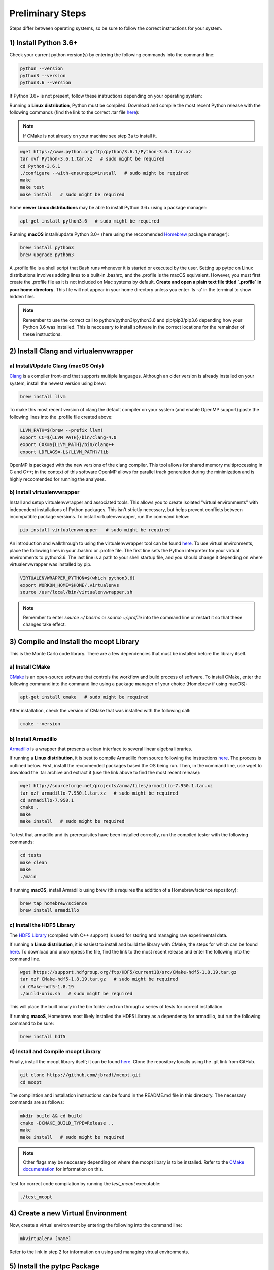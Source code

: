 Preliminary Steps
=================

Steps differ between operating systems, so be sure to follow the correct instructions for your system.

1) Install Python 3.6+
----------------------
Check your current python version(s) by entering the following commands into the command line:


.. code-block:: shell

   python --version
   python3 --version
   python3.6 --version

If Python 3.6+ is not present, follow these instructions depending on your operating system:

Running a **Linux distribution**, Python must be compiled. Download and compile the most recent Python release with the following commands (find the link to the correct .tar file `here <https://www.python.org/downloads/>`__):

.. note::

   If CMake is not already on your machine see step 3a to install it.

.. code-block:: shell

   wget https://www.python.org/ftp/python/3.6.1/Python-3.6.1.tar.xz
   tar xvf Python-3.6.1.tar.xz   # sudo might be required
   cd Python-3.6.1
   ./configure --with-ensurepip=install   # sudo might be required
   make
   make test
   make install   # sudo might be required

Some **newer Linux distributions** may be able to install Python 3.6+ using a package manager:

.. code-block:: shell

   apt-get install python3.6   # sudo might be required

Running **macOS** install/update Python 3.0+ (here using the reccomended `Homebrew <https://brew.sh/>`__ package manager):

.. code-block:: shell

   brew install python3
   brew upgrade python3

A .profile file is a shell script that Bash runs whenever it is started or executed by the user. Setting up pytpc on Linux distributions involves adding lines to a built-in .bashrc, and the .profile is the macOS equivalent. However, you must first create the .profile file as it is not included on Mac systems by default. **Create and open a plain text file titled `.profile` in your home directory**. This file will not appear in your home directory unless you enter 'ls -a' in the terminal to show hidden files.

.. note::

   Remember to use the correct call to python/python3/python3.6 and pip/pip3/pip3.6 depending how your Python 3.6 was installed. This is neccesary to install software in the correct locations for the remainder of these instructions.


2) Install Clang and virtualenvwrapper
--------------------------------------

a) Install/Update Clang (macOS Only)
************************************

`Clang <https://clang.llvm.org/>`__ is a compiler front-end that supports multiple languages. Although an older version is already installed on your system, install the newest version using brew:

.. code-block:: shell

   brew install llvm

To make this most recent version of clang the default compiler on your system (and enable OpenMP support) paste the following lines into the .profile file created above:

.. code-block:: shell

   LLVM_PATH=$(brew --prefix llvm)
   export CC=${LLVM_PATH}/bin/clang-4.0
   export CXX=${LLVM_PATH}/bin/clang++
   export LDFLAGS=-L${LLVM_PATH}/lib

OpenMP is packaged with the new versions of the clang compiler. This tool allows for shared memory multiprocessing in C and C++; in the context of this software OpenMP allows for parallel track generation during the minimization and is highly reccomended for running the analyses.

b) Install virtualenvwrapper
****************************

Install and setup virtualenvwrapper and associated tools. This allows you to create isolated "virtual environments" with independent installations of Python packages. This isn't strictly necessary, but helps prevent conflicts between incompatible package versions. To install virtualenvwrapper, run the command below:

.. code-block:: shell

   pip install virtualenvwrapper   # sudo might be required

An introduction and walkthrough to using the virtualenvwrapper tool can be found `here <https://virtualenvwrapper.readthedocs.io/en/latest/>`__. To use virtual environments, place the following lines in your .bashrc or .profile file. The first line sets the Python interpreter for your virtual environments to python3.6. The last line is a path to your shell startup file, and you should change it depending on where virtualenvwrapper was installed by pip.

.. code-block:: shell

   VIRTUALENVWRAPPER_PYTHON=$(which python3.6)
   export WORKON_HOME=$HOME/.virtualenvs
   source /usr/local/bin/virtualenvwrapper.sh

.. note::

   Remember to enter `source ~/.basrhc` or `source ~/.profile` into the command line or restart it so that these changes take effect.


3) Compile and Install the mcopt Library
----------------------------------------
This is the Monte Carlo code library. There are a few dependencies that must be installed before the library itself.

a) Install CMake
****************

`CMake <https://cmake.org/>`__ is an open-source software that controls the workflow and build process of software. To install CMake, enter the following command into the command line using a package manager of your choice (Homebrew if using macOS):

.. code-block:: shell

   apt-get install cmake   # sudo might be required

After installation, check the version of CMake that was installed with the following call:

.. code-block:: shell

   cmake --version

b) Install Armadillo
********************

`Armadillo <http://arma.sourceforge.net/>`__ is a wrapper that presents a clean interface to several linear algebra libraries.

If running a **Linux distribution**, it is best to compile Armadillo from source following the instructions `here <http://arma.sourceforge.net/download.html>`__. The process is outlined below. First, install the reccomended packages based the OS being run. Then, in the command line, use wget to download the .tar archive and extract it (use the link above to find the most recent release):

.. code-block:: shell

   wget http://sourceforge.net/projects/arma/files/armadillo-7.950.1.tar.xz
   tar xzf armadillo-7.950.1.tar.xz   # sudo might be required
   cd armadillo-7.950.1
   cmake .
   make
   make install   # sudo might be required

To test that armadillo and its prerequisites have been installed correctly, run the compiled tester with the following commands:

.. code-block:: shell

   cd tests
   make clean
   make
   ./main

If running **macOS**, install Armadillo using brew (this requires the addition of a Homebrew/science repository):

.. code-block:: shell

   brew tap homebrew/science
   brew install armadillo

c) Install the HDF5 Library
***************************

The `HDF5 Library <https://support.hdfgroup.org/HDF5/>`__ (compiled with C++ support) is used for storing and managing raw experimental data.

If running a **Linux distribution**, it is easiest to install and build the library with CMake, the steps for which can be found `here <https://support.hdfgroup.org/HDF5/release/cmakebuild518.html>`__. To download and uncompress the file, find the link to the most recent release and enter the following into the command line.

.. code-block:: shell

   wget https://support.hdfgroup.org/ftp/HDF5/current18/src/CMake-hdf5-1.8.19.tar.gz
   tar xzf CMake-hdf5-1.8.19.tar.gz   # sudo might be required
   cd CMake-hdf5-1.8.19
   ./build-unix.sh   # sudo might be required

This will place the built binary in the bin folder and run through a series of tests for correct installation.

If running **macoS**, Homebrew most likely installed the HDF5 Library as a dependency for armadillo, but run the following command to be sure:

.. code-block:: shell

   brew install hdf5

d) Install and Compile mcopt Library
************************************

Finally, install the mcopt library itself; it can be found `here <https://github.com/jbradt/mcopt>`__. Clone the repository locally using the .git link from GitHub.

.. code-block:: shell

   git clone https://github.com/jbradt/mcopt.git
   cd mcopt

The compilation and installation instructions can be found in the README.md file in this directory. The necessary commands are as follows:

.. code-block:: shell

   mkdir build && cd build
   cmake -DCMAKE_BUILD_TYPE=Release ..
   make
   make install   # sudo might be required

.. note::

   Other flags may be neccesary depending on where the mcopt libary is to be installed. Refer to the `CMake documentation <https://cmake.org/cmake/help/v3.9/index.html#>`__ for information on this.

Test for correct code compilation by running the *test_mcopt* executable:

.. code-block:: shell

   ./test_mcopt


4) Create a new Virtual Environment
-----------------------------------

Now, create a virtual environment by entering the following into the command line:

.. code-block:: shell

   mkvirtualenv [name]

Refer to the link in step 2 for information on using and managing virtual environments.


5) Install the pytpc Package
----------------------------

Now, install the pytpc package and its dependencies; it can be found `here <https://github.com/ATTPC/pytpc.git>`__. Install the repository locally using the .git link found on GitHub.

.. code-block:: shell

   git clone https://github.com/ATTPC/pytpc.git
   cd pytpc

Installation instructions can be found in the README.md file. Use pip to manage the required Python software packages.

.. code-block:: shell

   pip install -r requirements.txt   # sudo might be required

Then, to install pytpc from the source code, run:

.. code-block:: shell

   python setup.py install   # sudo may be required

To test for correct installation, run the provided tests with the following command:

.. code-block:: shell

   python -m unittest discover


6) Create a Config File
-----------------------

Create a config file for the analysis code. There is an annotated template in the next section of this documentation.


7) Set Up Energy Loss Data
--------------------------
Set up the energy loss info for the relevant nuclei.


*Tested for Ubuntu 14.04 and 16.04 and macOS Sierra*
